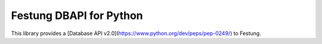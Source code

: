 Festung DBAPI for Python
========================

This library provides a [Database API v2.0](https://www.python.org/dev/peps/pep-0249/) to Festung.



